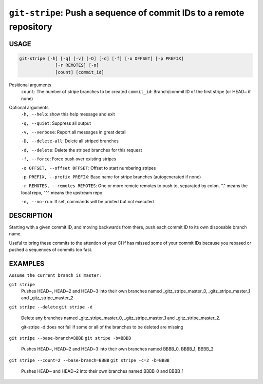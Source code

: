 ``git-stripe``: Push a sequence of commit IDs to a remote repository
--------------------------------------------------------------------

USAGE
=====

.. code-block:: bash

    git-stripe [-h] [-q] [-v] [-D] [-d] [-f] [-o OFFSET] [-p PREFIX]
                  [-r REMOTES] [-n]
                  [count] [commit_id]

Positional arguments
  ``count``: The number of stripe branches to be created
  ``commit_id``: Branch/commit ID of the first stripe (or HEAD~ if none)

Optional arguments
  ``-h, --help``: show this help message and exit

  ``-q, --quiet``: Suppress all output

  ``-v, --verbose``: Report all messages in great detail

  ``-D, --delete-all``: Delete all striped branches

  ``-d, --delete``: Delete the striped branches for this request

  ``-f, --force``: Force push over existing stripes

  ``-o OFFSET, --offset OFFSET``: Offset to start numbering stripes

  ``-p PREFIX, --prefix PREFIX``: Base name for stripe branches (autogenerated if none)

  ``-r REMOTES, --remotes REMOTES``: One or more remote remotes to push to, separated by colon. "." means the local repo, "^" means the upstream repo

  ``-n, --no-run``: If set, commands will be printed but not executed

DESCRIPTION
===========

Starting with a given commit ID, and moving backwards from there,
push each commit ID to its own disposable branch name.

Useful to bring these commits to the attention of your CI if has missed some of
your commit IDs because you rebased or pushed a sequences of commits too fast.

EXAMPLES
========

``Assume the current branch is master:``

``git stripe``
    Pushes HEAD~, HEAD~2 and HEAD~3 into their own branches named
    _gitz_stripe_master_0, _gitz_stripe_master_1
    and _gitz_stripe_master_2

``git stripe --delete``
``git stripe -d``
    Delete any branches named _gitz_stripe_master_0,
    _gitz_stripe_master_1 and _gitz_stripe_master_2.

    git-stripe -d does not fail if some or all of the branches
    to be deleted are missing

``git stripe --base-branch=BBBB``
``git stripe -b=BBBB``
    Pushes HEAD~, HEAD~2 and HEAD~3 into their own branches named
    BBBB_0, BBBB_1, BBBB_2

``git stripe --count=2 --base-branch=BBBB``
``git stripe -c=2 -b=BBBB``
    Pushes HEAD~ and HEAD~2 into their own branches named BBBB_0
    and BBBB_1
